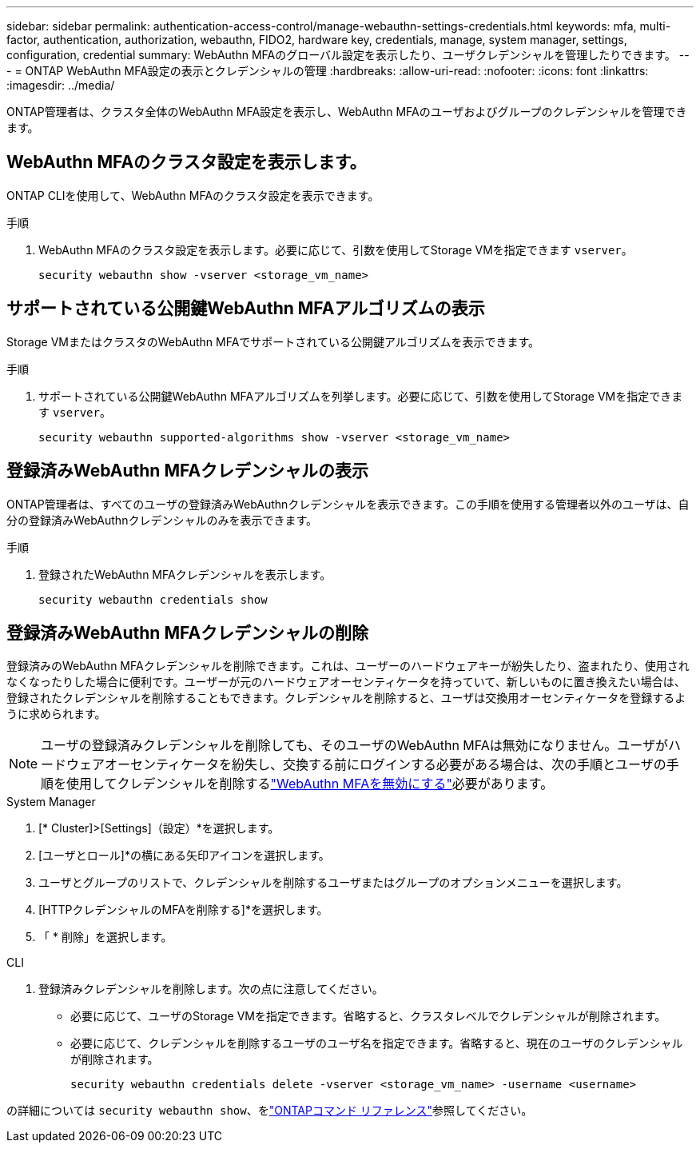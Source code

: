 ---
sidebar: sidebar 
permalink: authentication-access-control/manage-webauthn-settings-credentials.html 
keywords: mfa, multi-factor, authentication, authorization, webauthn, FIDO2, hardware key, credentials, manage, system manager, settings, configuration, credential 
summary: WebAuthn MFAのグローバル設定を表示したり、ユーザクレデンシャルを管理したりできます。 
---
= ONTAP WebAuthn MFA設定の表示とクレデンシャルの管理
:hardbreaks:
:allow-uri-read: 
:nofooter: 
:icons: font
:linkattrs: 
:imagesdir: ../media/


[role="lead"]
ONTAP管理者は、クラスタ全体のWebAuthn MFA設定を表示し、WebAuthn MFAのユーザおよびグループのクレデンシャルを管理できます。



== WebAuthn MFAのクラスタ設定を表示します。

ONTAP CLIを使用して、WebAuthn MFAのクラスタ設定を表示できます。

.手順
. WebAuthn MFAのクラスタ設定を表示します。必要に応じて、引数を使用してStorage VMを指定できます `vserver`。
+
[source, console]
----
security webauthn show -vserver <storage_vm_name>
----




== サポートされている公開鍵WebAuthn MFAアルゴリズムの表示

Storage VMまたはクラスタのWebAuthn MFAでサポートされている公開鍵アルゴリズムを表示できます。

.手順
. サポートされている公開鍵WebAuthn MFAアルゴリズムを列挙します。必要に応じて、引数を使用してStorage VMを指定できます `vserver`。
+
[source, console]
----
security webauthn supported-algorithms show -vserver <storage_vm_name>
----




== 登録済みWebAuthn MFAクレデンシャルの表示

ONTAP管理者は、すべてのユーザの登録済みWebAuthnクレデンシャルを表示できます。この手順を使用する管理者以外のユーザは、自分の登録済みWebAuthnクレデンシャルのみを表示できます。

.手順
. 登録されたWebAuthn MFAクレデンシャルを表示します。
+
[source, console]
----
security webauthn credentials show
----




== 登録済みWebAuthn MFAクレデンシャルの削除

登録済みのWebAuthn MFAクレデンシャルを削除できます。これは、ユーザーのハードウェアキーが紛失したり、盗まれたり、使用されなくなったりした場合に便利です。ユーザーが元のハードウェアオーセンティケータを持っていて、新しいものに置き換えたい場合は、登録されたクレデンシャルを削除することもできます。クレデンシャルを削除すると、ユーザは交換用オーセンティケータを登録するように求められます。


NOTE: ユーザの登録済みクレデンシャルを削除しても、そのユーザのWebAuthn MFAは無効になりません。ユーザがハードウェアオーセンティケータを紛失し、交換する前にログインする必要がある場合は、次の手順とユーザの手順を使用してクレデンシャルを削除するlink:disable-webauthn-mfa-task.html["WebAuthn MFAを無効にする"]必要があります。

[role="tabbed-block"]
====
.System Manager
--
. [* Cluster]>[Settings]（設定）*を選択します。
. [ユーザとロール]*の横にある矢印アイコンを選択します。
. ユーザとグループのリストで、クレデンシャルを削除するユーザまたはグループのオプションメニューを選択します。
. [HTTPクレデンシャルのMFAを削除する]*を選択します。
. 「 * 削除」を選択します。


--
.CLI
--
. 登録済みクレデンシャルを削除します。次の点に注意してください。
+
** 必要に応じて、ユーザのStorage VMを指定できます。省略すると、クラスタレベルでクレデンシャルが削除されます。
** 必要に応じて、クレデンシャルを削除するユーザのユーザ名を指定できます。省略すると、現在のユーザのクレデンシャルが削除されます。
+
[source, console]
----
security webauthn credentials delete -vserver <storage_vm_name> -username <username>
----




--
====
の詳細については `security webauthn show`、をlink:https://docs.netapp.com/us-en/ontap-cli/search.html?q=security+webauthn+show["ONTAPコマンド リファレンス"^]参照してください。
